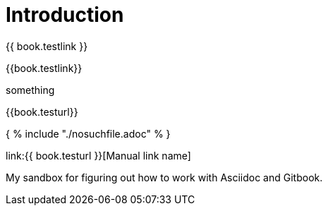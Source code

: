 = Introduction

{{ book.testlink }}

{{book.testlink}}

something

{{book.testurl}}


{ % include "./nosuchfile.adoc" % }

link:{{ book.testurl }}[Manual link name]

My sandbox for figuring out how to work with Asciidoc and Gitbook.


